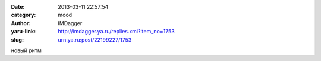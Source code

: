 

:date: 2013-03-11 22:57:54
:category: mood
:author: IMDagger
:yaru-link: http://imdagger.ya.ru/replies.xml?item_no=1753
:slug: urn:ya.ru:post/22199227/1753

новый ритм

